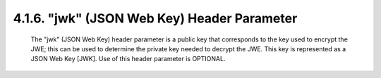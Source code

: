 .. _jwe.jwk:

4.1.6. "jwk" (JSON Web Key) Header Parameter
^^^^^^^^^^^^^^^^^^^^^^^^^^^^^^^^^^^^^^^^^^^^^^^^^^^^^^

   The "jwk" (JSON Web Key) header parameter is a public key that
   corresponds to the key used to encrypt the JWE; this can be used to
   determine the private key needed to decrypt the JWE.  This key is
   represented as a JSON Web Key [JWK].  Use of this header parameter is
   OPTIONAL.
